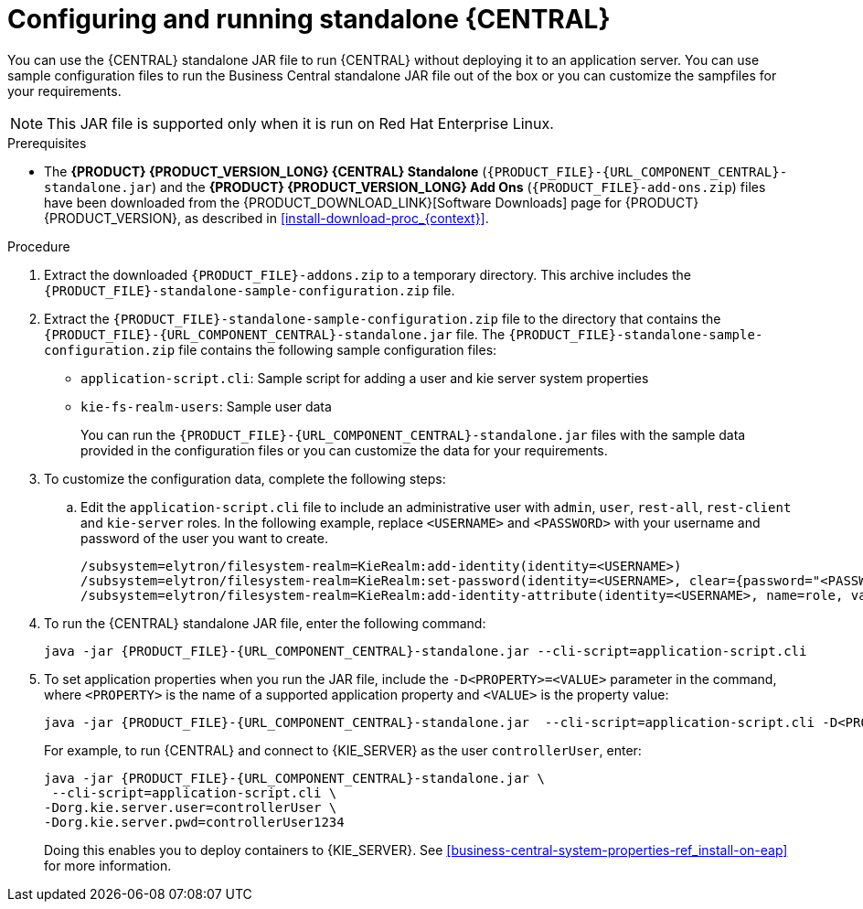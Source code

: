[id='run-dc-standalone-proc_{context}']
= Configuring and running standalone {CENTRAL}

You can use the {CENTRAL} standalone JAR file to run {CENTRAL} without deploying it to an application server. You can use sample configuration files to run the Business Central standalone JAR file out of the box or you can customize the sampfiles for your requirements.

[NOTE]
====
This JAR file is supported only when it is run on Red Hat Enterprise Linux.
====

.Prerequisites
* The *{PRODUCT} {PRODUCT_VERSION_LONG} {CENTRAL} Standalone* (`{PRODUCT_FILE}-{URL_COMPONENT_CENTRAL}-standalone.jar`) and the *{PRODUCT} {PRODUCT_VERSION_LONG} Add Ons* (`{PRODUCT_FILE}-add-ons.zip`) files have been downloaded from the {PRODUCT_DOWNLOAD_LINK}[Software Downloads] page for {PRODUCT} {PRODUCT_VERSION}, as described in <<install-download-proc_{context}>>.

.Procedure

. Extract the downloaded `{PRODUCT_FILE}-addons.zip` to a temporary directory. This archive includes the `{PRODUCT_FILE}-standalone-sample-configuration.zip` file.
. Extract the `{PRODUCT_FILE}-standalone-sample-configuration.zip` file to the directory that contains the `{PRODUCT_FILE}-{URL_COMPONENT_CENTRAL}-standalone.jar` file. The `{PRODUCT_FILE}-standalone-sample-configuration.zip` file contains the following sample configuration files:
+
* `application-script.cli`: Sample script for adding a user and kie server system properties
* `kie-fs-realm-users`: Sample user data
+
You can run the `{PRODUCT_FILE}-{URL_COMPONENT_CENTRAL}-standalone.jar` files with the sample data provided in the configuration files or you can customize the data for your requirements.
. To customize the configuration data, complete the following steps:
.. Edit the `application-script.cli` file to include an administrative user with `admin`, `user`, `rest-all`, `rest-client` and `kie-server` roles. In the following example, replace `<USERNAME>` and  `<PASSWORD>` with your username and password of the user you want to create.
+
[source]
----
/subsystem=elytron/filesystem-realm=KieRealm:add-identity(identity=<USERNAME>)
/subsystem=elytron/filesystem-realm=KieRealm:set-password(identity=<USERNAME>, clear={password="<PASSWORD>"})
/subsystem=elytron/filesystem-realm=KieRealm:add-identity-attribute(identity=<USERNAME>, name=role, value=["admin","user","rest-all","rest-client","kie-server"])
----
. To run the {CENTRAL} standalone JAR file, enter the following command:
+
[source,subs="attributes+"]
----
java -jar {PRODUCT_FILE}-{URL_COMPONENT_CENTRAL}-standalone.jar --cli-script=application-script.cli
----
. To set application properties when you run the JAR file, include the  `-D<PROPERTY>=<VALUE>` parameter in the command, where `<PROPERTY>` is the name of a supported application property and `<VALUE>` is the property value:
+
[source,subs="attributes+"]
----
java -jar {PRODUCT_FILE}-{URL_COMPONENT_CENTRAL}-standalone.jar  --cli-script=application-script.cli -D<PROPERTY>=<VALUE> -D<PROPERTY>=<VALUE>
----
+
For example, to run {CENTRAL} and connect to {KIE_SERVER} as the user `controllerUser`, enter:
+
[source,xml,subs="attributes+"]
----
java -jar {PRODUCT_FILE}-{URL_COMPONENT_CENTRAL}-standalone.jar \
 --cli-script=application-script.cli \
-Dorg.kie.server.user=controllerUser \
-Dorg.kie.server.pwd=controllerUser1234
----
+
Doing this enables you to deploy containers to {KIE_SERVER}.
See <<business-central-system-properties-ref_install-on-eap>> for more information.
